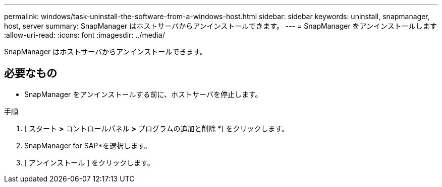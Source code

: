---
permalink: windows/task-uninstall-the-software-from-a-windows-host.html 
sidebar: sidebar 
keywords: uninstall, snapmanager, host, server 
summary: SnapManager はホストサーバからアンインストールできます。 
---
= SnapManager をアンインストールします
:allow-uri-read: 
:icons: font
:imagesdir: ../media/


[role="lead"]
SnapManager はホストサーバからアンインストールできます。



== 必要なもの

* SnapManager をアンインストールする前に、ホストサーバを停止します。


.手順
. [ スタート *>* コントロールパネル *>* プログラムの追加と削除 *] をクリックします。
. SnapManager for SAP*を選択します。
. [ アンインストール ] をクリックします。

